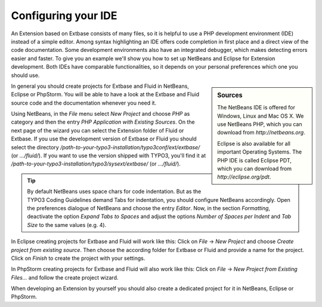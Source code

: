 Configuring your IDE
====================

An Extension based on Extbase consists of many files, so it is helpful
to use a PHP development environment (IDE) instead of a simple editor. Among
syntax highlighting an IDE offers code completion in first place and a
direct view of the code documentation. Some development environments also
have an integrated debugger, which makes detecting errors easier and faster.
To give you an example we'll show you how to set up NetBeans and Eclipse for
Extension development. Both IDEs have comparable functionalities, so it
depends on your personal preferences which one you should use.

.. sidebar:: Sources

	The NetBeans IDE is offered for Windows, Linux and Mac OS X. We use
	NetBeans PHP, which you can download from
	*http://netbeans.org*.

	Eclipse is also available for all important Operating Systems. The
	PHP IDE is called Eclipse PDT, which you can download from
	*http://eclipse.org/pdt*.

In general you should create projects for Extbase and Fluid in NetBeans, 
Eclipse or PhpStorm. You will be able to have a look at the
Extbase and Fluid source code and the documentation whenever you need
it.

Using NetBeans, in the *File* menu select
*New Project* and choose *PHP* as
category and then the entry *PHP Application with Existing
Sources*. On the next page of the wizard you can select the
Extension folder of Fluid or Extbase. If you use the development version of
Extbase or Fluid you should select the directory
*/path-to-your-typo3-installation/typo3conf/ext/extbase/*
(or *.../fluid/*). If you want to use the version shipped
with TYPO3, you'll find it at
*/path-to-your-typo3-installation/typo3/sysext/extbase/*
(or *.../fluid/*).

.. tip::

	By default NetBeans uses space chars for code indentation. But as
	the TYPO3 Coding Guidelines demand Tabs for indentation, you should
	configure NetBeans accordingly. Open the preferences dialogue of NetBeans
	and choose the entry *Editor*. Now, in the section
	*Formatting*, deactivate the option *Expand
	Tabs to Spaces* and adjust the options *Number of
	Spaces per Indent* and *Tab Size* to the same
	values (e.g. 4).

In Eclipse creating projects for Extbase and Fluid will work like
this: Click on *File* → *New Project*
and choose *Create project from existing source*. Then
choose the according folder for Extbase or Fluid and provide a name for the
project. Click on *Finish* to create the project with
your settings.

In PhpStorm creating projects for Extbase and Fluid will also work like
this: Click on *File* → *New Project from Existing Files...* and
follow the create project wizard.

When developing an Extension by yourself you should also create a
dedicated project for it in NetBeans, Eclipse or PhpStorm.
